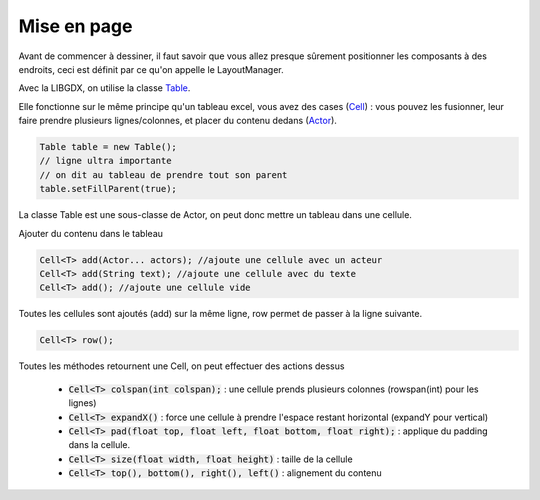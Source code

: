 =================
Mise en page
=================

Avant de commencer à dessiner, il faut savoir que vous allez
presque sûrement positionner les composants à des endroits, ceci est
définit par ce qu'on appelle le LayoutManager.

Avec la LIBGDX, on utilise la classe `Table`_.

Elle fonctionne sur le même principe qu'un tableau excel, vous avez des cases (`Cell`_) : vous pouvez les fusionner,
leur faire prendre plusieurs lignes/colonnes, et placer du contenu dedans (`Actor`_).

.. code:: java

		Table table = new Table();
		// ligne ultra importante
		// on dit au tableau de prendre tout son parent
		table.setFillParent(true);

La classe Table est une sous-classe de Actor, on peut donc mettre un tableau dans une cellule.

Ajouter du contenu dans le tableau

.. code:: java

		Cell<T> add(Actor... actors); //ajoute une cellule avec un acteur
		Cell<T> add(String text); //ajoute une cellule avec du texte
		Cell<T> add(); //ajoute une cellule vide

Toutes les cellules sont ajoutés (add) sur la même ligne, row permet de passer à la ligne suivante.

.. code:: java

	Cell<T> row();

Toutes les méthodes retournent une Cell, on peut effectuer des actions dessus

	* :code:`Cell<T> colspan(int colspan);` : une cellule prends plusieurs colonnes (rowspan(int) pour les lignes)
	* :code:`Cell<T> expandX()` : force une cellule à prendre l'espace restant horizontal (expandY pour vertical)
	* :code:`Cell<T> pad(float top, float left, float bottom, float right);` : applique du padding dans la cellule.
	* :code:`Cell<T> size(float width, float height)` : taille de la cellule
	* :code:`Cell<T> top(), bottom(), right(), left()` : alignement du contenu

.. _Actor: https://libgdx.badlogicgames.com/ci/nightlies/docs/api/com/badlogic/gdx/scenes/scene2d/Actor.html
.. _Cell: https://libgdx.badlogicgames.com/ci/nightlies/docs/api/com/badlogic/gdx/scenes/scene2d/ui/Cell.html
.. _Table: https://libgdx.badlogicgames.com/ci/nightlies/docs/api/com/badlogic/gdx/scenes/scene2d/ui/Table.html